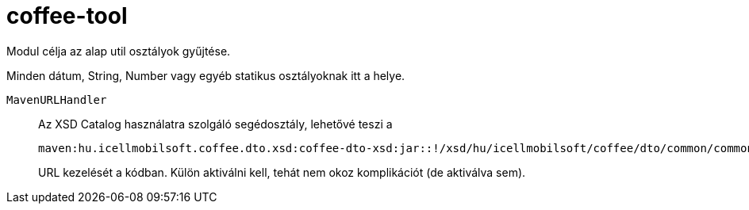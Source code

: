 [#common_core_coffee-tool]
= coffee-tool

Modul célja az alap util osztályok gyűjtése.

Minden dátum, String, Number vagy egyéb statikus osztályoknak itt a helye.

`MavenURLHandler`::
Az XSD Catalog használatra szolgáló segédosztály, lehetővé teszi a
+
 maven:hu.icellmobilsoft.coffee.dto.xsd:coffee-dto-xsd:jar::!/xsd/hu/icellmobilsoft/coffee/dto/common/common.xsd
+
URL kezelését a kódban.
Külön aktiválni kell, tehát nem okoz komplikációt (de aktiválva sem).
